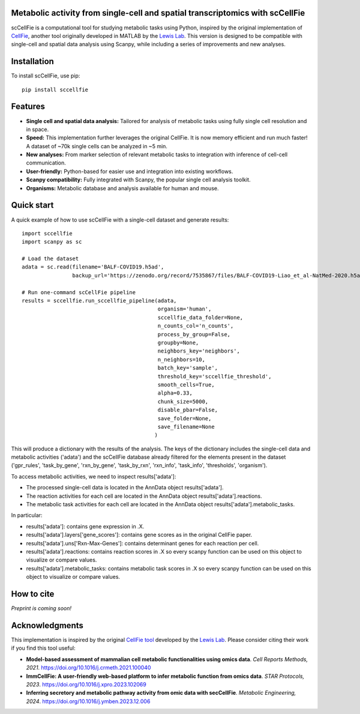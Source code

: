 |PYPI| |Issues| |Codecov| |Downloads|

.. |PYPI| image:: https://badge.fury.io/py/sccellfie.svg
   :target: https://pypi.org/project/sccellfie/

.. |Issues| image:: https://github.com/earmingol/scCellFie/actions/workflows/tests.yml/badge.svg
   :alt: test-sccellfie

.. |Codecov| image:: https://codecov.io/gh/earmingol/scCellFie/graph/badge.svg?token=22NENAKNKI
   :target: https://codecov.io/gh/earmingol/scCellFie

.. |Downloads| image:: https://pepy.tech/badge/sccellfie/month
   :target: https://pepy.tech/project/sccellfie

.. role:: graycode
   :class: highlight-gray

.. raw:: html

   <style>
   .highlight-gray {
     background-color: #F0F0F0;
     color: #333;
     padding: 2px 4px;
     font-family: 'Courier New', Courier, monospace;
     font-size: 0.9em;
     border-radius: 3px;
     white-space: nowrap;
   }
   </style>

Metabolic activity from single-cell and spatial transcriptomics with scCellFie
-----------------------------------------------------------------------------------------

scCellFie is a computational tool for studying metabolic tasks using Python, inspired by the original implementation of
`CellFie <https://github.com/LewisLabUCSD/CellFie>`_, another tool originally developed in MATLAB by the `Lewis Lab <https://lewislab.ucsd.edu/>`_. This version is designed to be
compatible with single-cell and spatial data analysis using Scanpy, while including a series of improvements and new analyses.

.. image:: https://github.com/earmingol/scCellFie/blob/main/scCellFie-Logo.png?raw=true
   :alt: Logo
   :width: 350
   :height: 188.31
   :align: center


Installation
------------

To install scCellFie, use pip::

    pip install sccellfie

Features
--------

- **Single cell and spatial data analysis:** Tailored for analysis of metabolic
  tasks using fully single cell resolution and in space.

- **Speed:** This implementation further leverages the original CellFie. It is now memory
  efficient and run much faster! A dataset of ~70k single cells can be analyzed in ~5 min.

- **New analyses:** From marker selection of relevant metabolic tasks to integration with
  inference of cell-cell communication.

- **User-friendly:** Python-based for easier use and integration into existing workflows.

- **Scanpy compatibility:** Fully integrated with Scanpy, the popular single cell
  analysis toolkit.

- **Organisms:** Metabolic database and analysis available for human and mouse.

Quick start
-----------
A quick example of how to use scCellFie with a single-cell dataset and generate results::

        import sccellfie
        import scanpy as sc

        # Load the dataset
        adata = sc.read(filename='BALF-COVID19.h5ad',
                        backup_url='https://zenodo.org/record/7535867/files/BALF-COVID19-Liao_et_al-NatMed-2020.h5ad')

        # Run one-command scCellFie pipeline
        results = sccellfie.run_sccellfie_pipeline(adata,
                                                   organism='human',
                                                   sccellfie_data_folder=None,
                                                   n_counts_col='n_counts',
                                                   process_by_group=False,
                                                   groupby=None,
                                                   neighbors_key='neighbors',
                                                   n_neighbors=10,
                                                   batch_key='sample',
                                                   threshold_key='sccellfie_threshold',
                                                   smooth_cells=True,
                                                   alpha=0.33,
                                                   chunk_size=5000,
                                                   disable_pbar=False,
                                                   save_folder=None,
                                                   save_filename=None
                                                  )

This will produce a dictionary with the results of the analysis. The keys of the dictionary includes the
single-cell data and metabolic activities (:graycode:`'adata'`) and the scCellFie database already filtered for the elements present
in the dataset (:graycode:`'gpr_rules'`, :graycode:`'task_by_gene'`, :graycode:`'rxn_by_gene'`, :graycode:`'task_by_rxn'`, :graycode:`'rxn_info'`, :graycode:`'task_info'`, :graycode:`'thresholds'`, :graycode:`'organism'`).

To access metabolic activities, we need to inspect :graycode:`results['adata']`:

- The processed single-cell data is located in the AnnData object :graycode:`results['adata']`.
- The reaction activities for each cell are located in the AnnData object :graycode:`results['adata'].reactions`.
- The metabolic task activities for each cell are located in the AnnData object :graycode:`results['adata'].metabolic_tasks`.

In particular:

- :graycode:`results['adata']`: contains gene expression in :graycode:`.X`.
- :graycode:`results['adata'].layers['gene_scores']`: contains gene scores as in the original CellFie paper.
- :graycode:`results['adata'].uns['Rxn-Max-Genes']`: contains determinant genes for each reaction per cell.
- :graycode:`results['adata'].reactions`: contains reaction scores in :graycode:`.X` so every scanpy function can be used on this object to visualize or compare values.
- :graycode:`results['adata'].metabolic_tasks`: contains metabolic task scores in :graycode:`.X` so every scanpy function can be used on this object to visualize or compare values.

How to cite
-----------

*Preprint is coming soon!*

Acknowledgments
---------------

This implementation is inspired by the original `CellFie tool <https://github.com/LewisLabUCSD/CellFie>`_ developed by
the `Lewis Lab <https://lewislab.ucsd.edu/>`_. Please consider citing their work if you find this tool useful:

- **Model-based assessment of mammalian cell metabolic functionalities using omics data**.
  *Cell Reports Methods, 2021*. https://doi.org/10.1016/j.crmeth.2021.100040

- **ImmCellFie: A user-friendly web-based platform to infer metabolic function from omics data**.
  *STAR Protocols, 2023*. https://doi.org/10.1016/j.xpro.2023.102069

- **Inferring secretory and metabolic pathway activity from omic data with secCellFie**.
  *Metabolic Engineering, 2024*. https://doi.org/10.1016/j.ymben.2023.12.006